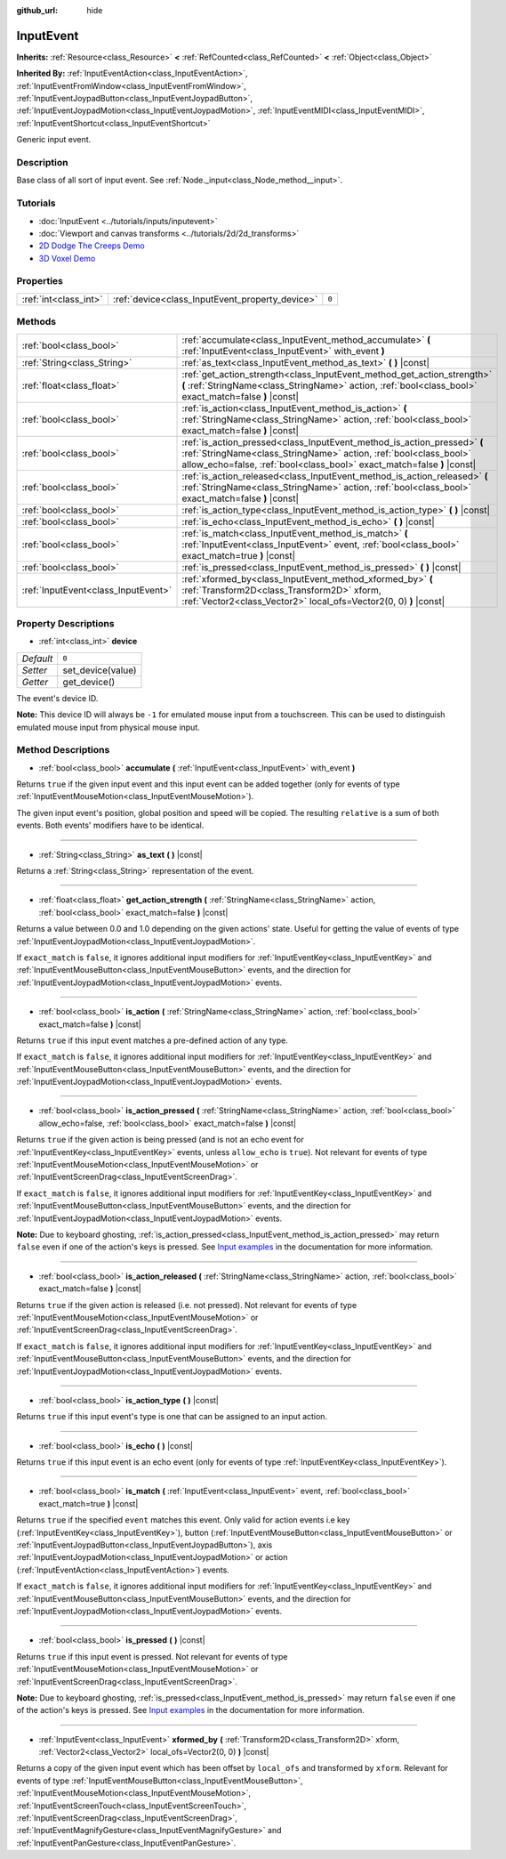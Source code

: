 :github_url: hide

.. Generated automatically by doc/tools/make_rst.py in Godot's source tree.
.. DO NOT EDIT THIS FILE, but the InputEvent.xml source instead.
.. The source is found in doc/classes or modules/<name>/doc_classes.

.. _class_InputEvent:

InputEvent
==========

**Inherits:** :ref:`Resource<class_Resource>` **<** :ref:`RefCounted<class_RefCounted>` **<** :ref:`Object<class_Object>`

**Inherited By:** :ref:`InputEventAction<class_InputEventAction>`, :ref:`InputEventFromWindow<class_InputEventFromWindow>`, :ref:`InputEventJoypadButton<class_InputEventJoypadButton>`, :ref:`InputEventJoypadMotion<class_InputEventJoypadMotion>`, :ref:`InputEventMIDI<class_InputEventMIDI>`, :ref:`InputEventShortcut<class_InputEventShortcut>`

Generic input event.

Description
-----------

Base class of all sort of input event. See :ref:`Node._input<class_Node_method__input>`.

Tutorials
---------

- :doc:`InputEvent <../tutorials/inputs/inputevent>`

- :doc:`Viewport and canvas transforms <../tutorials/2d/2d_transforms>`

- `2D Dodge The Creeps Demo <https://godotengine.org/asset-library/asset/515>`__

- `3D Voxel Demo <https://godotengine.org/asset-library/asset/676>`__

Properties
----------

+-----------------------+-------------------------------------------------+-------+
| :ref:`int<class_int>` | :ref:`device<class_InputEvent_property_device>` | ``0`` |
+-----------------------+-------------------------------------------------+-------+

Methods
-------

+-------------------------------------+-------------------------------------------------------------------------------------------------------------------------------------------------------------------------------------------------------------------------+
| :ref:`bool<class_bool>`             | :ref:`accumulate<class_InputEvent_method_accumulate>` **(** :ref:`InputEvent<class_InputEvent>` with_event **)**                                                                                                        |
+-------------------------------------+-------------------------------------------------------------------------------------------------------------------------------------------------------------------------------------------------------------------------+
| :ref:`String<class_String>`         | :ref:`as_text<class_InputEvent_method_as_text>` **(** **)** |const|                                                                                                                                                     |
+-------------------------------------+-------------------------------------------------------------------------------------------------------------------------------------------------------------------------------------------------------------------------+
| :ref:`float<class_float>`           | :ref:`get_action_strength<class_InputEvent_method_get_action_strength>` **(** :ref:`StringName<class_StringName>` action, :ref:`bool<class_bool>` exact_match=false **)** |const|                                       |
+-------------------------------------+-------------------------------------------------------------------------------------------------------------------------------------------------------------------------------------------------------------------------+
| :ref:`bool<class_bool>`             | :ref:`is_action<class_InputEvent_method_is_action>` **(** :ref:`StringName<class_StringName>` action, :ref:`bool<class_bool>` exact_match=false **)** |const|                                                           |
+-------------------------------------+-------------------------------------------------------------------------------------------------------------------------------------------------------------------------------------------------------------------------+
| :ref:`bool<class_bool>`             | :ref:`is_action_pressed<class_InputEvent_method_is_action_pressed>` **(** :ref:`StringName<class_StringName>` action, :ref:`bool<class_bool>` allow_echo=false, :ref:`bool<class_bool>` exact_match=false **)** |const| |
+-------------------------------------+-------------------------------------------------------------------------------------------------------------------------------------------------------------------------------------------------------------------------+
| :ref:`bool<class_bool>`             | :ref:`is_action_released<class_InputEvent_method_is_action_released>` **(** :ref:`StringName<class_StringName>` action, :ref:`bool<class_bool>` exact_match=false **)** |const|                                         |
+-------------------------------------+-------------------------------------------------------------------------------------------------------------------------------------------------------------------------------------------------------------------------+
| :ref:`bool<class_bool>`             | :ref:`is_action_type<class_InputEvent_method_is_action_type>` **(** **)** |const|                                                                                                                                       |
+-------------------------------------+-------------------------------------------------------------------------------------------------------------------------------------------------------------------------------------------------------------------------+
| :ref:`bool<class_bool>`             | :ref:`is_echo<class_InputEvent_method_is_echo>` **(** **)** |const|                                                                                                                                                     |
+-------------------------------------+-------------------------------------------------------------------------------------------------------------------------------------------------------------------------------------------------------------------------+
| :ref:`bool<class_bool>`             | :ref:`is_match<class_InputEvent_method_is_match>` **(** :ref:`InputEvent<class_InputEvent>` event, :ref:`bool<class_bool>` exact_match=true **)** |const|                                                               |
+-------------------------------------+-------------------------------------------------------------------------------------------------------------------------------------------------------------------------------------------------------------------------+
| :ref:`bool<class_bool>`             | :ref:`is_pressed<class_InputEvent_method_is_pressed>` **(** **)** |const|                                                                                                                                               |
+-------------------------------------+-------------------------------------------------------------------------------------------------------------------------------------------------------------------------------------------------------------------------+
| :ref:`InputEvent<class_InputEvent>` | :ref:`xformed_by<class_InputEvent_method_xformed_by>` **(** :ref:`Transform2D<class_Transform2D>` xform, :ref:`Vector2<class_Vector2>` local_ofs=Vector2(0, 0) **)** |const|                                            |
+-------------------------------------+-------------------------------------------------------------------------------------------------------------------------------------------------------------------------------------------------------------------------+

Property Descriptions
---------------------

.. _class_InputEvent_property_device:

- :ref:`int<class_int>` **device**

+-----------+-------------------+
| *Default* | ``0``             |
+-----------+-------------------+
| *Setter*  | set_device(value) |
+-----------+-------------------+
| *Getter*  | get_device()      |
+-----------+-------------------+

The event's device ID.

\ **Note:** This device ID will always be ``-1`` for emulated mouse input from a touchscreen. This can be used to distinguish emulated mouse input from physical mouse input.

Method Descriptions
-------------------

.. _class_InputEvent_method_accumulate:

- :ref:`bool<class_bool>` **accumulate** **(** :ref:`InputEvent<class_InputEvent>` with_event **)**

Returns ``true`` if the given input event and this input event can be added together (only for events of type :ref:`InputEventMouseMotion<class_InputEventMouseMotion>`).

The given input event's position, global position and speed will be copied. The resulting ``relative`` is a sum of both events. Both events' modifiers have to be identical.

----

.. _class_InputEvent_method_as_text:

- :ref:`String<class_String>` **as_text** **(** **)** |const|

Returns a :ref:`String<class_String>` representation of the event.

----

.. _class_InputEvent_method_get_action_strength:

- :ref:`float<class_float>` **get_action_strength** **(** :ref:`StringName<class_StringName>` action, :ref:`bool<class_bool>` exact_match=false **)** |const|

Returns a value between 0.0 and 1.0 depending on the given actions' state. Useful for getting the value of events of type :ref:`InputEventJoypadMotion<class_InputEventJoypadMotion>`.

If ``exact_match`` is ``false``, it ignores additional input modifiers for :ref:`InputEventKey<class_InputEventKey>` and :ref:`InputEventMouseButton<class_InputEventMouseButton>` events, and the direction for :ref:`InputEventJoypadMotion<class_InputEventJoypadMotion>` events.

----

.. _class_InputEvent_method_is_action:

- :ref:`bool<class_bool>` **is_action** **(** :ref:`StringName<class_StringName>` action, :ref:`bool<class_bool>` exact_match=false **)** |const|

Returns ``true`` if this input event matches a pre-defined action of any type.

If ``exact_match`` is ``false``, it ignores additional input modifiers for :ref:`InputEventKey<class_InputEventKey>` and :ref:`InputEventMouseButton<class_InputEventMouseButton>` events, and the direction for :ref:`InputEventJoypadMotion<class_InputEventJoypadMotion>` events.

----

.. _class_InputEvent_method_is_action_pressed:

- :ref:`bool<class_bool>` **is_action_pressed** **(** :ref:`StringName<class_StringName>` action, :ref:`bool<class_bool>` allow_echo=false, :ref:`bool<class_bool>` exact_match=false **)** |const|

Returns ``true`` if the given action is being pressed (and is not an echo event for :ref:`InputEventKey<class_InputEventKey>` events, unless ``allow_echo`` is ``true``). Not relevant for events of type :ref:`InputEventMouseMotion<class_InputEventMouseMotion>` or :ref:`InputEventScreenDrag<class_InputEventScreenDrag>`.

If ``exact_match`` is ``false``, it ignores additional input modifiers for :ref:`InputEventKey<class_InputEventKey>` and :ref:`InputEventMouseButton<class_InputEventMouseButton>` events, and the direction for :ref:`InputEventJoypadMotion<class_InputEventJoypadMotion>` events.

\ **Note:** Due to keyboard ghosting, :ref:`is_action_pressed<class_InputEvent_method_is_action_pressed>` may return ``false`` even if one of the action's keys is pressed. See `Input examples <../tutorials/inputs/input_examples.html#keyboard-events>`__ in the documentation for more information.

----

.. _class_InputEvent_method_is_action_released:

- :ref:`bool<class_bool>` **is_action_released** **(** :ref:`StringName<class_StringName>` action, :ref:`bool<class_bool>` exact_match=false **)** |const|

Returns ``true`` if the given action is released (i.e. not pressed). Not relevant for events of type :ref:`InputEventMouseMotion<class_InputEventMouseMotion>` or :ref:`InputEventScreenDrag<class_InputEventScreenDrag>`.

If ``exact_match`` is ``false``, it ignores additional input modifiers for :ref:`InputEventKey<class_InputEventKey>` and :ref:`InputEventMouseButton<class_InputEventMouseButton>` events, and the direction for :ref:`InputEventJoypadMotion<class_InputEventJoypadMotion>` events.

----

.. _class_InputEvent_method_is_action_type:

- :ref:`bool<class_bool>` **is_action_type** **(** **)** |const|

Returns ``true`` if this input event's type is one that can be assigned to an input action.

----

.. _class_InputEvent_method_is_echo:

- :ref:`bool<class_bool>` **is_echo** **(** **)** |const|

Returns ``true`` if this input event is an echo event (only for events of type :ref:`InputEventKey<class_InputEventKey>`).

----

.. _class_InputEvent_method_is_match:

- :ref:`bool<class_bool>` **is_match** **(** :ref:`InputEvent<class_InputEvent>` event, :ref:`bool<class_bool>` exact_match=true **)** |const|

Returns ``true`` if the specified ``event`` matches this event. Only valid for action events i.e key (:ref:`InputEventKey<class_InputEventKey>`), button (:ref:`InputEventMouseButton<class_InputEventMouseButton>` or :ref:`InputEventJoypadButton<class_InputEventJoypadButton>`), axis :ref:`InputEventJoypadMotion<class_InputEventJoypadMotion>` or action (:ref:`InputEventAction<class_InputEventAction>`) events.

If ``exact_match`` is ``false``, it ignores additional input modifiers for :ref:`InputEventKey<class_InputEventKey>` and :ref:`InputEventMouseButton<class_InputEventMouseButton>` events, and the direction for :ref:`InputEventJoypadMotion<class_InputEventJoypadMotion>` events.

----

.. _class_InputEvent_method_is_pressed:

- :ref:`bool<class_bool>` **is_pressed** **(** **)** |const|

Returns ``true`` if this input event is pressed. Not relevant for events of type :ref:`InputEventMouseMotion<class_InputEventMouseMotion>` or :ref:`InputEventScreenDrag<class_InputEventScreenDrag>`.

\ **Note:** Due to keyboard ghosting, :ref:`is_pressed<class_InputEvent_method_is_pressed>` may return ``false`` even if one of the action's keys is pressed. See `Input examples <../tutorials/inputs/input_examples.html#keyboard-events>`__ in the documentation for more information.

----

.. _class_InputEvent_method_xformed_by:

- :ref:`InputEvent<class_InputEvent>` **xformed_by** **(** :ref:`Transform2D<class_Transform2D>` xform, :ref:`Vector2<class_Vector2>` local_ofs=Vector2(0, 0) **)** |const|

Returns a copy of the given input event which has been offset by ``local_ofs`` and transformed by ``xform``. Relevant for events of type :ref:`InputEventMouseButton<class_InputEventMouseButton>`, :ref:`InputEventMouseMotion<class_InputEventMouseMotion>`, :ref:`InputEventScreenTouch<class_InputEventScreenTouch>`, :ref:`InputEventScreenDrag<class_InputEventScreenDrag>`, :ref:`InputEventMagnifyGesture<class_InputEventMagnifyGesture>` and :ref:`InputEventPanGesture<class_InputEventPanGesture>`.

.. |virtual| replace:: :abbr:`virtual (This method should typically be overridden by the user to have any effect.)`
.. |const| replace:: :abbr:`const (This method has no side effects. It doesn't modify any of the instance's member variables.)`
.. |vararg| replace:: :abbr:`vararg (This method accepts any number of arguments after the ones described here.)`
.. |constructor| replace:: :abbr:`constructor (This method is used to construct a type.)`
.. |static| replace:: :abbr:`static (This method doesn't need an instance to be called, so it can be called directly using the class name.)`
.. |operator| replace:: :abbr:`operator (This method describes a valid operator to use with this type as left-hand operand.)`

